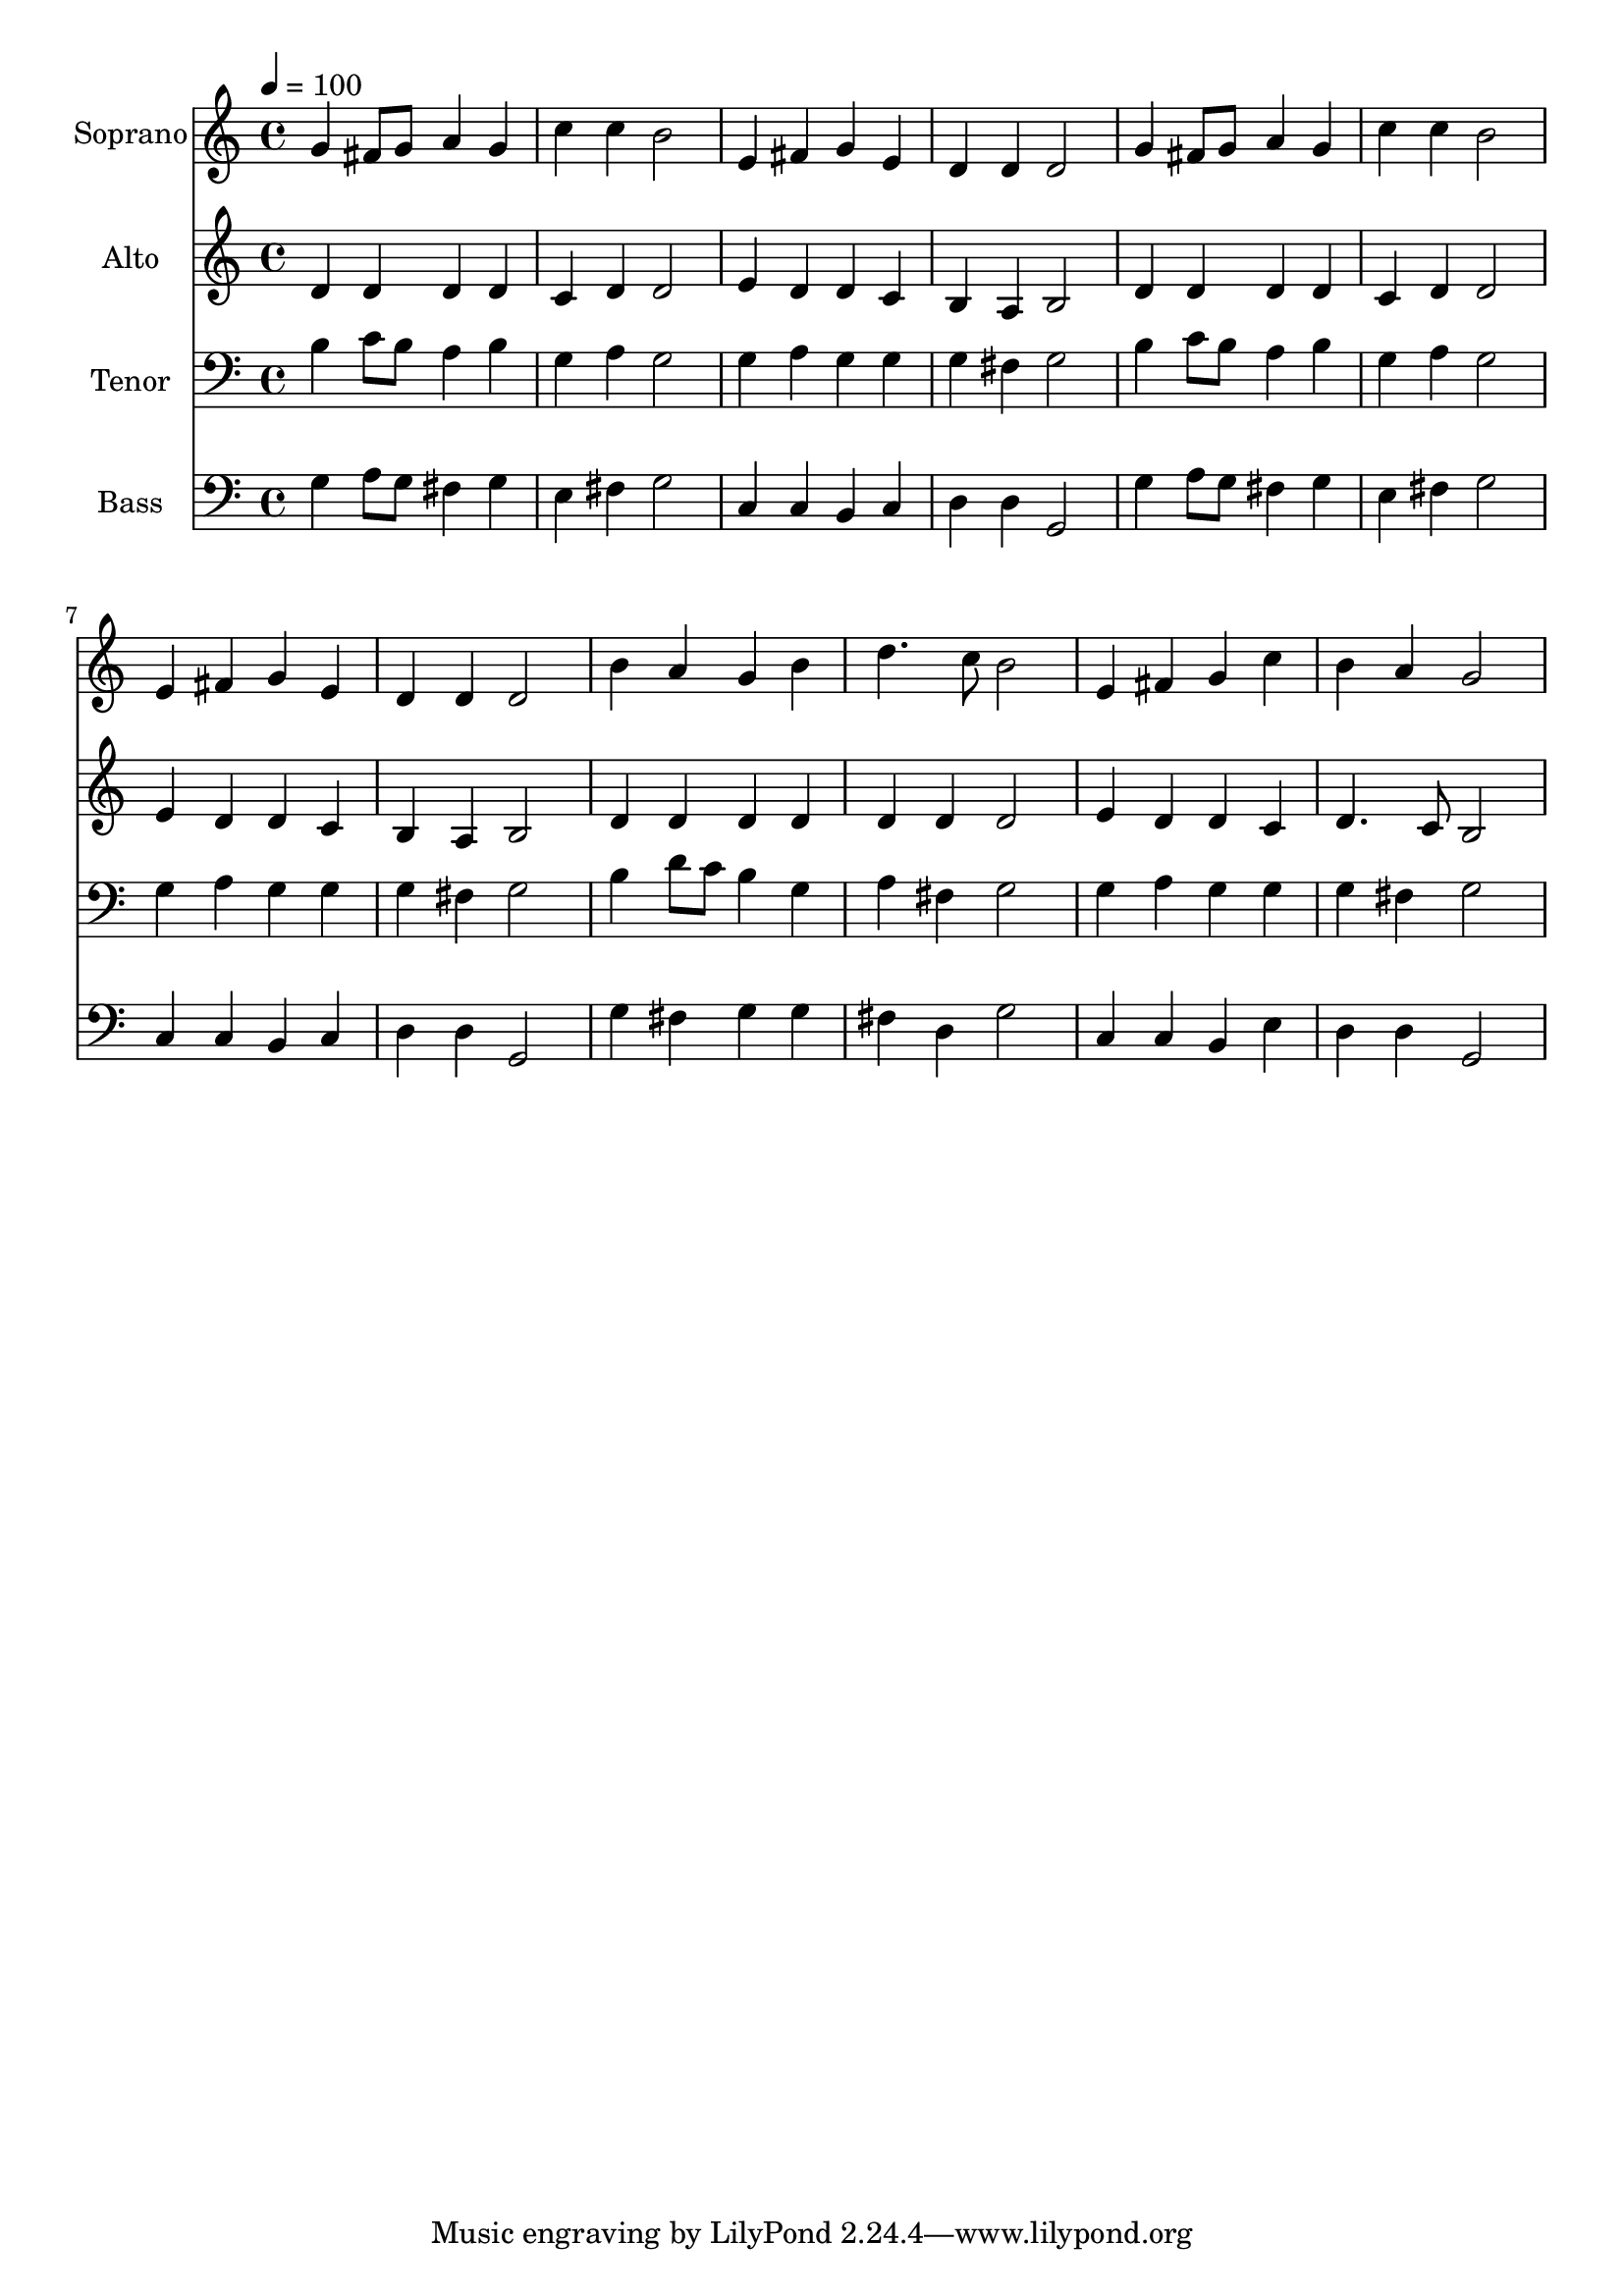 % Lily was here -- automatically converted by c:/Program Files (x86)/LilyPond/usr/bin/midi2ly.py from output/midi/dh565fv.mid
\version "2.14.0"

\layout {
  \context {
    \Voice
    \remove "Note_heads_engraver"
    \consists "Completion_heads_engraver"
    \remove "Rest_engraver"
    \consists "Completion_rest_engraver"
  }
}

trackAchannelA = {


  \key c \major
    
  \time 4/4 
  

  \key c \major
  
  \tempo 4 = 100 
  
  % [MARKER] Conduct
  
}

trackA = <<
  \context Voice = voiceA \trackAchannelA
>>


trackBchannelA = {
  
  \set Staff.instrumentName = "Soprano"
  
}

trackBchannelB = \relative c {
  g''4 fis8 g a4 g 
  | % 2
  c c b2 
  | % 3
  e,4 fis g e 
  | % 4
  d d d2 
  | % 5
  g4 fis8 g a4 g 
  | % 6
  c c b2 
  | % 7
  e,4 fis g e 
  | % 8
  d d d2 
  | % 9
  b'4 a g b 
  | % 10
  d4. c8 b2 
  | % 11
  e,4 fis g c 
  | % 12
  b a g2 
  | % 13
  
}

trackB = <<
  \context Voice = voiceA \trackBchannelA
  \context Voice = voiceB \trackBchannelB
>>


trackCchannelA = {
  
  \set Staff.instrumentName = "Alto"
  
}

trackCchannelB = \relative c {
  d'4 d d d 
  | % 2
  c d d2 
  | % 3
  e4 d d c 
  | % 4
  b a b2 
  | % 5
  d4 d d d 
  | % 6
  c d d2 
  | % 7
  e4 d d c 
  | % 8
  b a b2 
  | % 9
  d4 d d d 
  | % 10
  d d d2 
  | % 11
  e4 d d c 
  | % 12
  d4. c8 b2 
  | % 13
  
}

trackC = <<
  \context Voice = voiceA \trackCchannelA
  \context Voice = voiceB \trackCchannelB
>>


trackDchannelA = {
  
  \set Staff.instrumentName = "Tenor"
  
}

trackDchannelB = \relative c {
  b'4 c8 b a4 b 
  | % 2
  g a g2 
  | % 3
  g4 a g g 
  | % 4
  g fis g2 
  | % 5
  b4 c8 b a4 b 
  | % 6
  g a g2 
  | % 7
  g4 a g g 
  | % 8
  g fis g2 
  | % 9
  b4 d8 c b4 g 
  | % 10
  a fis g2 
  | % 11
  g4 a g g 
  | % 12
  g fis g2 
  | % 13
  
}

trackD = <<

  \clef bass
  
  \context Voice = voiceA \trackDchannelA
  \context Voice = voiceB \trackDchannelB
>>


trackEchannelA = {
  
  \set Staff.instrumentName = "Bass"
  
}

trackEchannelB = \relative c {
  g'4 a8 g fis4 g 
  | % 2
  e fis g2 
  | % 3
  c,4 c b c 
  | % 4
  d d g,2 
  | % 5
  g'4 a8 g fis4 g 
  | % 6
  e fis g2 
  | % 7
  c,4 c b c 
  | % 8
  d d g,2 
  | % 9
  g'4 fis g g 
  | % 10
  fis d g2 
  | % 11
  c,4 c b e 
  | % 12
  d d g,2 
  | % 13
  
}

trackE = <<

  \clef bass
  
  \context Voice = voiceA \trackEchannelA
  \context Voice = voiceB \trackEchannelB
>>


trackF = <<
>>


trackGchannelA = {
  
  \set Staff.instrumentName = "Digital Hymn #565"
  
}

trackG = <<
  \context Voice = voiceA \trackGchannelA
>>


trackHchannelA = {
  
  \set Staff.instrumentName = "For the Beauty of the Earth"
  
}

trackH = <<
  \context Voice = voiceA \trackHchannelA
>>


\score {
  <<
    \context Staff=trackB \trackA
    \context Staff=trackB \trackB
    \context Staff=trackC \trackA
    \context Staff=trackC \trackC
    \context Staff=trackD \trackA
    \context Staff=trackD \trackD
    \context Staff=trackE \trackA
    \context Staff=trackE \trackE
  >>
  \layout {}
  \midi {}
}
